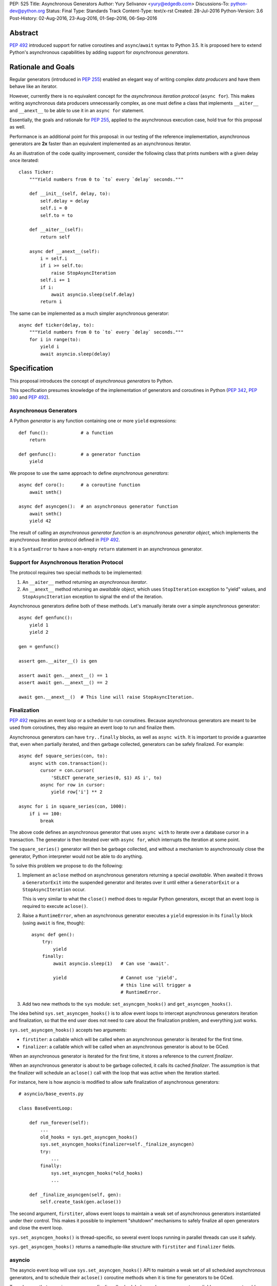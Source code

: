 PEP: 525
Title: Asynchronous Generators
Author: Yury Selivanov <yury@edgedb.com>
Discussions-To: python-dev@python.org
Status: Final
Type: Standards Track
Content-Type: text/x-rst
Created: 28-Jul-2016
Python-Version: 3.6
Post-History: 02-Aug-2016, 23-Aug-2016, 01-Sep-2016, 06-Sep-2016


Abstract
========

:pep:`492` introduced support for native coroutines and ``async``/``await``
syntax to Python 3.5.  It is proposed here to extend Python's
asynchronous capabilities by adding support for
*asynchronous generators*.


Rationale and Goals
===================

Regular generators (introduced in :pep:`255`) enabled an elegant way of
writing complex *data producers* and have them behave like an iterator.

However, currently there is no equivalent concept for the *asynchronous
iteration protocol* (``async for``).  This makes writing asynchronous
data producers unnecessarily complex, as one must define a class that
implements ``__aiter__`` and ``__anext__`` to be able to use it in
an ``async for`` statement.

Essentially, the goals and rationale for :pep:`255`, applied to the
asynchronous execution case, hold true for this proposal as well.

Performance is an additional point for this proposal: in our testing of
the reference implementation, asynchronous generators are **2x** faster
than an equivalent implemented as an asynchronous iterator.

As an illustration of the code quality improvement, consider the
following class that prints numbers with a given delay once iterated::

    class Ticker:
        """Yield numbers from 0 to `to` every `delay` seconds."""

        def __init__(self, delay, to):
            self.delay = delay
            self.i = 0
            self.to = to

        def __aiter__(self):
            return self

        async def __anext__(self):
            i = self.i
            if i >= self.to:
                raise StopAsyncIteration
            self.i += 1
            if i:
                await asyncio.sleep(self.delay)
            return i


The same can be implemented as a much simpler asynchronous generator::

    async def ticker(delay, to):
        """Yield numbers from 0 to `to` every `delay` seconds."""
        for i in range(to):
            yield i
            await asyncio.sleep(delay)


Specification
=============

This proposal introduces the concept of *asynchronous generators* to
Python.

This specification presumes knowledge of the implementation of
generators and coroutines in Python (:pep:`342`, :pep:`380` and :pep:`492`).


Asynchronous Generators
-----------------------

A Python *generator* is any function containing one or more ``yield``
expressions::

    def func():            # a function
        return

    def genfunc():         # a generator function
        yield

We propose to use the same approach to define
*asynchronous generators*::

    async def coro():      # a coroutine function
        await smth()

    async def asyncgen():  # an asynchronous generator function
        await smth()
        yield 42

The result of calling an *asynchronous generator function* is
an *asynchronous generator object*, which implements the asynchronous
iteration protocol defined in :pep:`492`.

It is a ``SyntaxError`` to have a non-empty ``return`` statement in an
asynchronous generator.


Support for Asynchronous Iteration Protocol
-------------------------------------------

The protocol requires two special methods to be implemented:

1. An ``__aiter__`` method returning an *asynchronous iterator*.
2. An ``__anext__`` method returning an *awaitable* object, which uses
   ``StopIteration`` exception to "yield" values, and
   ``StopAsyncIteration`` exception to signal the end of the iteration.

Asynchronous generators define both of these methods.  Let's manually
iterate over a simple asynchronous generator::

    async def genfunc():
        yield 1
        yield 2

    gen = genfunc()

    assert gen.__aiter__() is gen

    assert await gen.__anext__() == 1
    assert await gen.__anext__() == 2

    await gen.__anext__()  # This line will raise StopAsyncIteration.


Finalization
------------

:pep:`492` requires an event loop or a scheduler to run coroutines.
Because asynchronous generators are meant to be used from coroutines,
they also require an event loop to run and finalize them.

Asynchronous generators can have ``try..finally`` blocks, as well as
``async with``.  It is important to provide a guarantee that, even
when partially iterated, and then garbage collected, generators can
be safely finalized.  For example::

    async def square_series(con, to):
        async with con.transaction():
            cursor = con.cursor(
                'SELECT generate_series(0, $1) AS i', to)
            async for row in cursor:
                yield row['i'] ** 2

    async for i in square_series(con, 1000):
        if i == 100:
            break

The above code defines an asynchronous generator that uses
``async with`` to iterate over a database cursor in a transaction.
The generator is then iterated over with ``async for``, which interrupts
the iteration at some point.

The ``square_series()`` generator will then be garbage collected,
and without a mechanism to asynchronously close the generator, Python
interpreter would not be able to do anything.

To solve this problem we propose to do the following:

1. Implement an ``aclose`` method on asynchronous generators
   returning a special *awaitable*.  When awaited it
   throws a ``GeneratorExit`` into the suspended generator and
   iterates over it until either a ``GeneratorExit`` or
   a ``StopAsyncIteration`` occur.

   This is very similar to what the ``close()`` method does to regular
   Python generators, except that an event loop is required to execute
   ``aclose()``.

2. Raise a ``RuntimeError``, when an asynchronous generator executes
   a ``yield`` expression in its ``finally`` block (using ``await``
   is fine, though)::

        async def gen():
            try:
                yield
            finally:
                await asyncio.sleep(1)   # Can use 'await'.

                yield                    # Cannot use 'yield',
                                         # this line will trigger a
                                         # RuntimeError.

3. Add two new methods to the ``sys`` module:
   ``set_asyncgen_hooks()`` and ``get_asyncgen_hooks()``.

The idea behind ``sys.set_asyncgen_hooks()`` is to allow event
loops to intercept asynchronous generators iteration and finalization,
so that the end user does not need to care about the finalization
problem, and everything just works.

``sys.set_asyncgen_hooks()`` accepts two arguments:

* ``firstiter``: a callable which will be called when an asynchronous
  generator is iterated for the first time.

* ``finalizer``: a callable which will be called when an asynchronous
  generator is about to be GCed.

When an asynchronous generator is iterated for the first time,
it stores a reference to the current *finalizer*.

When an asynchronous generator is about to be garbage collected,
it calls its cached *finalizer*.  The assumption is that the finalizer
will schedule an ``aclose()`` call with the loop that was active
when the iteration started.

For instance, here is how asyncio is modified to allow safe
finalization of asynchronous generators::

   # asyncio/base_events.py

   class BaseEventLoop:

       def run_forever(self):
           ...
           old_hooks = sys.get_asyncgen_hooks()
           sys.set_asyncgen_hooks(finalizer=self._finalize_asyncgen)
           try:
               ...
           finally:
               sys.set_asyncgen_hooks(*old_hooks)
               ...

       def _finalize_asyncgen(self, gen):
           self.create_task(gen.aclose())

The second argument, ``firstiter``, allows event loops to maintain
a weak set of asynchronous generators instantiated under their control.
This makes it possible to implement "shutdown" mechanisms to safely
finalize all open generators and close the event loop.

``sys.set_asyncgen_hooks()`` is thread-specific, so several event
loops running in parallel threads can use it safely.

``sys.get_asyncgen_hooks()`` returns a namedtuple-like structure
with ``firstiter`` and ``finalizer`` fields.


asyncio
-------

The asyncio event loop will use ``sys.set_asyncgen_hooks()`` API to
maintain a weak set of all scheduled asynchronous generators, and to
schedule their ``aclose()`` coroutine methods when it is time for
generators to be GCed.

To make sure that asyncio programs can finalize all scheduled
asynchronous generators reliably, we propose to add a new event loop
coroutine method ``loop.shutdown_asyncgens()``.  The method will
schedule all currently open asynchronous generators to close with an
``aclose()`` call.

After calling the ``loop.shutdown_asyncgens()`` method, the event loop
will issue a warning whenever a new asynchronous generator is iterated
for the first time.  The idea is that after requesting all asynchronous
generators to be shutdown, the program should not execute code that
iterates over new asynchronous generators.

An example of how ``shutdown_asyncgens`` coroutine should be used::

    try:
        loop.run_forever()
    finally:
        loop.run_until_complete(loop.shutdown_asyncgens())
        loop.close()


Asynchronous Generator Object
-----------------------------

The object is modeled after the standard Python generator object.
Essentially, the behaviour of asynchronous generators is designed
to replicate the behaviour of synchronous generators, with the only
difference in that the API is asynchronous.

The following methods and properties are defined:

1. ``agen.__aiter__()``: Returns ``agen``.

2. ``agen.__anext__()``: Returns an *awaitable*, that performs one
   asynchronous generator iteration when awaited.

3. ``agen.asend(val)``: Returns an *awaitable*, that pushes the
   ``val`` object in the ``agen`` generator.  When the ``agen`` has
   not yet been iterated, ``val`` must be ``None``.

   Example::

       async def gen():
           await asyncio.sleep(0.1)
           v = yield 42
           print(v)
           await asyncio.sleep(0.2)

       g = gen()

       await g.asend(None)      # Will return 42 after sleeping
                                # for 0.1 seconds.

       await g.asend('hello')   # Will print 'hello' and
                                # raise StopAsyncIteration
                                # (after sleeping for 0.2 seconds.)

4. ``agen.athrow(typ, [val, [tb]])``: Returns an *awaitable*, that
   throws an exception into the ``agen`` generator.

   Example::

       async def gen():
           try:
               await asyncio.sleep(0.1)
               yield 'hello'
           except ZeroDivisionError:
               await asyncio.sleep(0.2)
               yield 'world'

       g = gen()
       v = await g.asend(None)
       print(v)                # Will print 'hello' after
                               # sleeping for 0.1 seconds.

       v = await g.athrow(ZeroDivisionError)
       print(v)                # Will print 'world' after
                               $ sleeping 0.2 seconds.

5. ``agen.aclose()``: Returns an *awaitable*, that throws a
   ``GeneratorExit`` exception into the generator.  The *awaitable* can
   either return a yielded value, if ``agen`` handled the exception,
   or ``agen`` will be closed and the exception will propagate back
   to the caller.

6. ``agen.__name__`` and ``agen.__qualname__``: readable and writable
   name and qualified name attributes.

7. ``agen.ag_await``: The object that ``agen`` is currently *awaiting*
   on, or ``None``.  This is similar to the currently available
   ``gi_yieldfrom`` for generators and ``cr_await`` for coroutines.

8. ``agen.ag_frame``, ``agen.ag_running``, and ``agen.ag_code``:
   defined in the same way as similar attributes of standard generators.

``StopIteration`` and ``StopAsyncIteration`` are not propagated out of
asynchronous generators, and are replaced with a ``RuntimeError``.


Implementation Details
----------------------

Asynchronous generator object (``PyAsyncGenObject``) shares the
struct layout with ``PyGenObject``.  In addition to that, the
reference implementation introduces three new objects:

1. ``PyAsyncGenASend``: the awaitable object that implements
   ``__anext__`` and ``asend()`` methods.

2. ``PyAsyncGenAThrow``: the awaitable object that implements
   ``athrow()`` and ``aclose()`` methods.

3. ``_PyAsyncGenWrappedValue``: every directly yielded object from an
   asynchronous generator is implicitly boxed into this structure.  This
   is how the generator implementation can separate objects that are
   yielded using regular iteration protocol from objects that are
   yielded using asynchronous iteration protocol.

``PyAsyncGenASend`` and ``PyAsyncGenAThrow`` are awaitables (they have
``__await__`` methods returning ``self``) and are coroutine-like objects
(implementing ``__iter__``, ``__next__``, ``send()`` and ``throw()``
methods).  Essentially, they control how asynchronous generators are
iterated:

.. image:: pep-0525-1.png
   :align: center
   :width: 80%
   :class: invert-in-dark-mode


PyAsyncGenASend and PyAsyncGenAThrow
^^^^^^^^^^^^^^^^^^^^^^^^^^^^^^^^^^^^

``PyAsyncGenASend`` is a coroutine-like object that drives ``__anext__``
and ``asend()`` methods and implements the asynchronous iteration
protocol.

``agen.asend(val)`` and ``agen.__anext__()`` return instances of
``PyAsyncGenASend`` (which hold references back to the parent
``agen`` object.)

The data flow is defined as follows:

1. When ``PyAsyncGenASend.send(val)`` is called for the first time,
   ``val`` is pushed to the parent ``agen`` object (using existing
   facilities of ``PyGenObject``.)

   Subsequent iterations over the ``PyAsyncGenASend`` objects, push
   ``None`` to ``agen``.

   When a ``_PyAsyncGenWrappedValue`` object is yielded, it
   is unboxed, and a ``StopIteration`` exception is raised with the
   unwrapped value as an argument.

2. When ``PyAsyncGenASend.throw(*exc)`` is called for the first time,
   ``*exc`` is thrown into the parent ``agen`` object.

   Subsequent iterations over the ``PyAsyncGenASend`` objects, push
   ``None`` to ``agen``.

   When a ``_PyAsyncGenWrappedValue`` object is yielded, it
   is unboxed, and a ``StopIteration`` exception is raised with the
   unwrapped value as an argument.

3. ``return`` statements in asynchronous generators raise
   ``StopAsyncIteration`` exception, which is propagated through
   ``PyAsyncGenASend.send()`` and ``PyAsyncGenASend.throw()`` methods.

``PyAsyncGenAThrow`` is very similar to ``PyAsyncGenASend``.  The only
difference is that ``PyAsyncGenAThrow.send()``, when called first time,
throws an exception into the parent ``agen`` object (instead of pushing
a value into it.)


New Standard Library Functions and Types
----------------------------------------

1. ``types.AsyncGeneratorType`` -- type of asynchronous generator
   object.

2. ``sys.set_asyncgen_hooks()`` and ``sys.get_asyncgen_hooks()``
   methods to set up asynchronous generators finalizers and iteration
   interceptors in event loops.

3. ``inspect.isasyncgen()`` and ``inspect.isasyncgenfunction()``
   introspection functions.

4. New method for asyncio event loop: ``loop.shutdown_asyncgens()``.

5. New ``collections.abc.AsyncGenerator`` abstract base class.


Backwards Compatibility
-----------------------

The proposal is fully backwards compatible.

In Python 3.5 it is a ``SyntaxError`` to define an ``async def``
function with a ``yield`` expression inside, therefore it's safe to
introduce asynchronous generators in 3.6.


Performance
===========

Regular Generators
------------------

There is no performance degradation for regular generators.
The following micro benchmark runs at the same speed on CPython with
and without asynchronous generators::

    def gen():
        i = 0
        while i < 100000000:
            yield i
            i += 1

    list(gen())


Improvements over asynchronous iterators
----------------------------------------

The following micro-benchmark shows that asynchronous generators
are about **2.3x faster** than asynchronous iterators implemented in
pure Python::

    N = 10 ** 7

    async def agen():
        for i in range(N):
            yield i

    class AIter:
        def __init__(self):
            self.i = 0

        def __aiter__(self):
            return self

        async def __anext__(self):
            i = self.i
            if i >= N:
                raise StopAsyncIteration
            self.i += 1
            return i


Design Considerations
=====================


``aiter()`` and ``anext()`` builtins
------------------------------------

Originally, :pep:`492` defined ``__aiter__`` as a method that should
return an *awaitable* object, resulting in an asynchronous iterator.

However, in CPython 3.5.2, ``__aiter__`` was redefined to return
asynchronous iterators directly.  To avoid breaking backwards
compatibility, it was decided that Python 3.6 will support both
ways: ``__aiter__`` can still return an *awaitable* with
a ``DeprecationWarning`` being issued.

Because of this dual nature of ``__aiter__`` in Python 3.6, we cannot
add a synchronous implementation of ``aiter()`` built-in.  Therefore,
it is proposed to wait until Python 3.7.


Asynchronous list/dict/set comprehensions
-----------------------------------------

Syntax for asynchronous comprehensions is unrelated to the asynchronous
generators machinery, and should be considered in a separate PEP.


Asynchronous ``yield from``
---------------------------

While it is theoretically possible to implement ``yield from`` support
for asynchronous generators, it would require a serious redesign of the
generators implementation.

``yield from`` is also less critical for asynchronous generators, since
there is no need provide a mechanism of implementing another coroutines
protocol on top of coroutines.  And to compose asynchronous generators a
simple ``async for`` loop can be used::

    async def g1():
        yield 1
        yield 2

    async def g2():
        async for v in g1():
            yield v


Why the ``asend()`` and ``athrow()`` methods are necessary
----------------------------------------------------------

They make it possible to implement concepts similar to
``contextlib.contextmanager`` using asynchronous generators.
For instance, with the proposed design, it is possible to implement
the following pattern::

    @async_context_manager
    async def ctx():
        await open()
        try:
            yield
        finally:
            await close()

    async with ctx():
        await ...

Another reason is that it is possible to push data and throw exceptions
into asynchronous generators using the object returned from
``__anext__`` object, but it is hard to do that correctly.  Adding
explicit ``asend()`` and ``athrow()`` will pave a safe way to
accomplish that.

In terms of implementation, ``asend()`` is a slightly more generic
version of ``__anext__``, and ``athrow()`` is very similar to
``aclose()``.  Therefore, having these methods defined for asynchronous
generators does not add any extra complexity.


Example
=======

A working example with the current reference implementation (will
print numbers from 0 to 9 with one second delay)::

    async def ticker(delay, to):
        for i in range(to):
            yield i
            await asyncio.sleep(delay)


    async def run():
        async for i in ticker(1, 10):
            print(i)


    import asyncio
    loop = asyncio.get_event_loop()
    try:
        loop.run_until_complete(run())
    finally:
        loop.close()


Acceptance
==========

:pep:`525` was accepted by Guido, September 6, 2016 [2]_.


Implementation
==============

The implementation is tracked in issue 28003 [3]_.  The reference
implementation git repository is available at [1]_.


References
==========

.. [1] https://github.com/1st1/cpython/tree/async_gen

.. [2] https://mail.python.org/pipermail/python-dev/2016-September/146267.html

.. [3] http://bugs.python.org/issue28003


Acknowledgments
===============

I thank Guido van Rossum, Victor Stinner, Elvis Pranskevichus,
Nathaniel Smith, Łukasz Langa, Andrew Svetlov and many others
for their feedback, code reviews, and discussions around this
PEP.


Copyright
=========

This document has been placed in the public domain.
